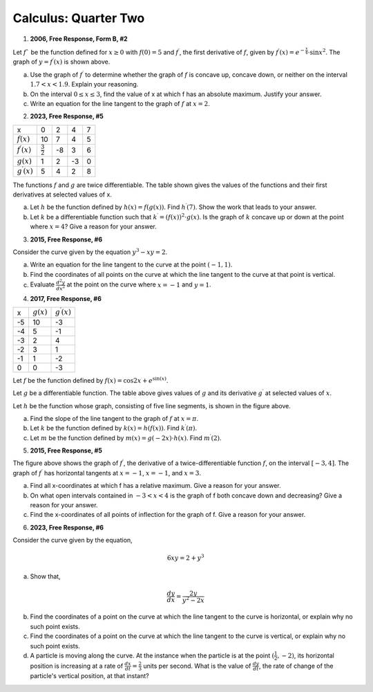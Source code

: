 .. _celebration_calculus_two:

=====================
Calculus: Quarter Two
=====================

1. **2006, Free Response, Form B, #2**

.. image:: ../../../assets/imgs/classwork/2006_apcalc_frp_formb_02.png
	:align: center

Let :math:`f`` be the function defined for :math:`x \geq 0` with :math:`f (0) = 5` and :math:`f^{\prime}`, the first derivative of :math:`f`, given by :math:`f^{\prime}( x ) = e ^{ - \frac{x}{4} } \cdot \sin{x^2}`. The graph of :math:`y = f^{\prime}( x )` is shown above.

a. Use the graph of :math:`f^{\prime}` to determine whether the graph of :math:`f` is concave up, concave down, or neither on the interval :math:`1.7 < x < 1.9`. Explain your reasoning.

b. On the interval :math:`0 \leq x \leq 3`, find the value of x at which f has an absolute maximum. Justify your answer.

c. Write an equation for the line tangent to the graph of :math:`f` at :math:`x = 2`.

2. **2023, Free Response, #5**

+-----------------------+--------------------+---------+-----+----+
|          x            |        0           |     2   |  4  |  7 |
+-----------------------+--------------------+---------+-----+----+
| :math:`f(x)`          |       10           |     7   |  4  | 5  |
+-----------------------+--------------------+---------+-----+----+
| :math:`f^{\prime}(x)` | :math:`\frac{3}{2}`|    -8   | 3   |  6 |
+-----------------------+--------------------+---------+-----+----+
| :math:`g(x)`          |          1         |    2    |  -3 | 0  |
+-----------------------+--------------------+---------+-----+----+
| :math:`g^{\prime}(x)` |       5            |    4    |  2  | 8  |
+-----------------------+--------------------+---------+-----+----+


The functions :math:`f` and :math:`g` are twice differentiable. The table shown gives the values of the functions and their first derivatives at selected values of x.

a. Let :math:`h` be the function defined by :math:`h(x)=f(g(x))`. Find :math:`h^{\prime}(7)`. Show the work that leads to your answer.

b. Let :math:`k` be a differentiable function such that :math:`k^{\prime}=(f(x))^2 \cdot g(x)`. Is the graph of :math:`k` concave up or down at the point where :math:`x = 4`? Give a reason for your answer.

3. **2015, Free Response, #6**

Consider the curve given by the equation :math:`y^3 - xy = 2`.

a. Write an equation for the line tangent to the curve at the point :math:`(-1, 1)`.

b. Find the coordinates of all points on the curve at which the line tangent to the curve at that point is vertical. 

c. Evaluate :math:`\frac{d^2 y}{dx^2}` at the point on the curve where :math:`x = -1` and :math:`y = 1`. 

4.  **2017, Free Response, #6**

.. image:: ../../../assets/imgs/classwork/2017_apcalc_frp_06.png
	:align: center
	
+-------+--------------+-----------------------+
|   x   | :math:`g(x)` | :math:`g^{\prime}(x)` |
+-------+--------------+-----------------------+
|  -5   |     10       |          -3           |
+-------+--------------+-----------------------+
|  -4   |     5        |           -1          |
+-------+--------------+-----------------------+
|  -3   |     2        |          4            |
+-------+--------------+-----------------------+
|  -2   |    3         |          1            |
+-------+--------------+-----------------------+
|  -1   |    1         |         -2            |
+-------+--------------+-----------------------+
|  0    |     0        |          -3           |
+-------+--------------+-----------------------+

Let :math:`f` be the function defined by :math:`f(x)=\cos{2x} + e^{\sin(x)}`.

Let :math:`g` be a differentiable function. The table above gives values of :math:`g` and its derivative :math:`g^{\prime}` at selected values of :math:`x`.

Let :math:`h` be the function whose graph, consisting of five line segments, is shown in the figure above.

a. Find the slope of the line tangent to the graph of :math:`f` at :math:`x = \pi`.

b. Let :math:`k` be the function defined by :math:`k(x)=h(f(x))`. Find :math:`k^{\prime}(\pi)`.

c. Let :math:`m` be the function defined by :math:`m(x) = g(-2x) \cdot h(x)`. Find :math:`m^{\prime}(2)`.

5. **2015, Free Response, #5**

.. image:: ../../../assets/imgs/classwork/2015_apcalc_frp_05.png
	:align: center
	
The figure above shows the graph of :math:`f^{\prime}`, the derivative of a twice-differentiable function :math:`f`, on the interval :math:`[-3,4]`. The graph of :math:`f^{\prime}` has horizontal tangents at :math:`x=-1`, :math:`x=-1`, and :math:`x=3`.

a. Find all x-coordinates at which f has a relative maximum. Give a reason for your answer.

b. On what open intervals contained in :math:`-3 < x < 4` is the graph of f both concave down and decreasing? Give a reason for your answer.

c. Find the x-coordinates of all points of inflection for the graph of f. Give a reason for your answer.

6. **2023, Free Response, #6**

Consider the curve given by the equation, 

.. math::

	6xy = 2 + y^3
	
a. Show that,

.. math::

	\frac{dy}{dx} = \frac{2y}{y^2 - 2x}
	
b. Find the coordinates of a point on the curve at which the line tangent to the curve is horizontal, or explain why no such point exists.

c. Find the coordinates of a point on the curve at which the line tangent to the curve is vertical, or explain why no such point exists.

d. A particle is moving along the curve. At the instance when the particle is at the point :math:`(\frac{1}{2}, -2)`, its horizontal position is increasing at a rate of :math:`\frac{dx}{dt}=\frac{2}{3}` units per second. What is the value of :math:`\frac{dy}{dt}`, the rate of change of the particle's vertical position, at that instant?

	
